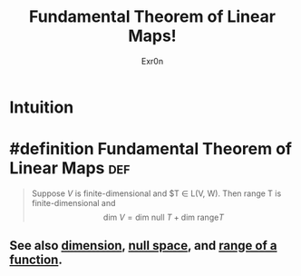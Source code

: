 #+TITLE: Fundamental Theorem of Linear Maps!
#+AUTHOR: Exr0n
* Intuition
* #definition Fundamental Theorem of Linear Maps                        :def:
  #+begin_quote
  Suppose $V$ is finite-dimensional and $T \in \mathcal L(V, W). Then \text{range }T is finite-dimensional and
  $$ \text{dim }V = \text{dim null }T + \text{dim range} T $$
  #+end_quote
** See also [[file:KBrefDimension.org][dimension]], [[file:KBrefNullSpace.org][null space]], and [[file:KBrefFunctionRange.org][range of a function]].
